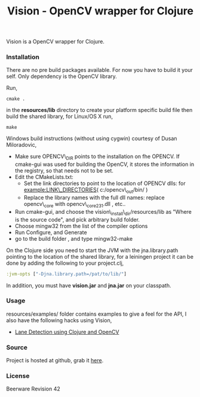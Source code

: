 #+title: Vision - OpenCV wrapper for Clojure
#+tags: clojure opencv
#+description: Vision is a OpenCV wrapper for Clojure.

Vision is a OpenCV wrapper for Clojure.

*** Installation

There are no pre build packages available. For now you have to build it
your self. Only dependency is the OpenCV library.

Run,

#+begin_example
   cmake .
#+end_example

in the *resources/lib* directory to create your platform specific build
file then build the shared library, for Linux/OS X run,

#+begin_example
   make
#+end_example

Windows build instructions (without using cygwin) courtesy of Dusan
Miloradovic,

 - Make sure OPENCV\_DIR points to the installation on fhe OPENCV. If
   cmake-gui was used for building the OpenCV, it stores the
   information in the registry, so that needs not to be set. 
 - Edit the CMakeLists.txt:
   - Set the link directories to point to the location of OPENCV dlls:
     for example:LINK\_DIRECTORIES( c:/opencv\_out/bin/ ) 
   - Replace the library names with the full dll names: replace
     opencv\_core with opencv\_core231.dll , etc.. 
 - Run cmake-gui, and choose the vision\_install\_dir/resources/lib as
   "Where is the source code", and pick arbitrary build folder. 
 - Choose mingw32 from the list of the compiler options
 - Run Configure, and Generate
 - go to the build folder , and type mingw32-make


On the Clojure side you need to start the JVM with the
jna.library.path pointing to the location of the shared library, for a
leiningen project it can be done by adding the following to your
project.clj,

#+begin_src clojure
  :jvm-opts ["-Djna.library.path=/pat/to/lib/"]
#+end_src

In addition, you must have *vision.jar* and *jna.jar* on your classpath.

*** Usage

resources/examples/ folder contains examples to give a feel for the
API, I also have the following hacks using Vision,

 - [[http://nakkaya.com/2011/01/24/lane-detection-using-clojure-and-opencv/][Lane Detection using Clojure and OpenCV]]

*** Source

Project is hosted at github, grab it [[http://github.com/nakkaya/vision][here]].

*** License

Beerware Revision 42
